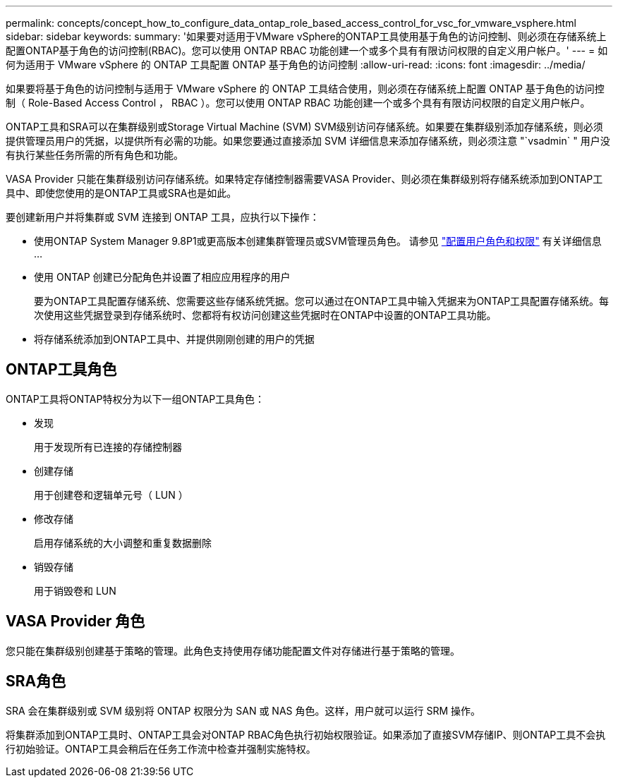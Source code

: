 ---
permalink: concepts/concept_how_to_configure_data_ontap_role_based_access_control_for_vsc_for_vmware_vsphere.html 
sidebar: sidebar 
keywords:  
summary: '如果要对适用于VMware vSphere的ONTAP工具使用基于角色的访问控制、则必须在存储系统上配置ONTAP基于角色的访问控制(RBAC)。您可以使用 ONTAP RBAC 功能创建一个或多个具有有限访问权限的自定义用户帐户。' 
---
= 如何为适用于 VMware vSphere 的 ONTAP 工具配置 ONTAP 基于角色的访问控制
:allow-uri-read: 
:icons: font
:imagesdir: ../media/


[role="lead"]
如果要将基于角色的访问控制与适用于 VMware vSphere 的 ONTAP 工具结合使用，则必须在存储系统上配置 ONTAP 基于角色的访问控制（ Role-Based Access Control ， RBAC ）。您可以使用 ONTAP RBAC 功能创建一个或多个具有有限访问权限的自定义用户帐户。

ONTAP工具和SRA可以在集群级别或Storage Virtual Machine (SVM) SVM级别访问存储系统。如果要在集群级别添加存储系统，则必须提供管理员用户的凭据，以提供所有必需的功能。如果您要通过直接添加 SVM 详细信息来添加存储系统，则必须注意 "`vsadmin` " 用户没有执行某些任务所需的所有角色和功能。

VASA Provider 只能在集群级别访问存储系统。如果特定存储控制器需要VASA Provider、则必须在集群级别将存储系统添加到ONTAP工具中、即使您使用的是ONTAP工具或SRA也是如此。

要创建新用户并将集群或 SVM 连接到 ONTAP 工具，应执行以下操作：

* 使用ONTAP System Manager 9.8P1或更高版本创建集群管理员或SVM管理员角色。
请参见 link:../configure/task_configure_user_role_and_privileges.html["配置用户角色和权限"] 有关详细信息 ...
* 使用 ONTAP 创建已分配角色并设置了相应应用程序的用户
+
要为ONTAP工具配置存储系统、您需要这些存储系统凭据。您可以通过在ONTAP工具中输入凭据来为ONTAP工具配置存储系统。每次使用这些凭据登录到存储系统时、您都将有权访问创建这些凭据时在ONTAP中设置的ONTAP工具功能。

* 将存储系统添加到ONTAP工具中、并提供刚刚创建的用户的凭据




== ONTAP工具角色

ONTAP工具将ONTAP特权分为以下一组ONTAP工具角色：

* 发现
+
用于发现所有已连接的存储控制器

* 创建存储
+
用于创建卷和逻辑单元号（ LUN ）

* 修改存储
+
启用存储系统的大小调整和重复数据删除

* 销毁存储
+
用于销毁卷和 LUN





== VASA Provider 角色

您只能在集群级别创建基于策略的管理。此角色支持使用存储功能配置文件对存储进行基于策略的管理。



== SRA角色

SRA 会在集群级别或 SVM 级别将 ONTAP 权限分为 SAN 或 NAS 角色。这样，用户就可以运行 SRM 操作。

将集群添加到ONTAP工具时、ONTAP工具会对ONTAP RBAC角色执行初始权限验证。如果添加了直接SVM存储IP、则ONTAP工具不会执行初始验证。ONTAP工具会稍后在任务工作流中检查并强制实施特权。
